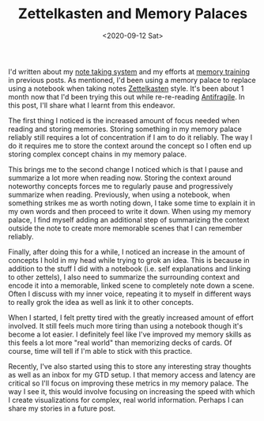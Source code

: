 #+hugo_base_dir: ../
#+date: <2020-09-12 Sat>
#+hugo_tags: personal skills human-mental-model memory
#+hugo_categories: personal
#+TITLE: Zettelkasten and Memory Palaces

  I'd written about my [[https://notes.ppsreejith.net][note taking system]] and my efforts at [[file:memory-training-and-sania-mirza.org][memory training]] in previous posts.  As mentioned, I'd been using a memory palace to replace using a notebook when taking notes [[https://en.wikipedia.org/wiki/Zettelkasten][Zettelkasten]] style. It's been about 1 month now that I'd been trying this out while re-re-reading [[https://www.goodreads.com/book/show/13530973-antifragile][Antifragile]]. In this post, I'll share what I learnt from this endeavor.

  The first thing I noticed is the increased amount of focus needed when reading and storing memories. Storing something in my memory palace reliably still requires a lot of concentration if I am to do it reliably. The way I do it requires me to store the context around the concept so I often end up storing complex concept chains in my memory palace.

  This brings me to the second change I noticed which is that I pause and summarize a lot more when reading now. Storing the context around noteworthy concepts forces me to regularly pause and progressively summarize when reading. Previously, when using a notebook, when something strikes me as worth noting down, I take some time to explain it in my own words and then proceed to write it down. When using my memory palace, I find myself adding an additional step of summarizing the context outside the note to create more memorable scenes that I can remember reliably.

  Finally, after doing this for a while, I noticed an increase in the amount of concepts I hold in my head while trying to grok an idea. This is because in addition to the stuff I did with a notebook (i.e. self explanations and linking to other zettels), I also need to summarize the surrounding context and encode it into a memorable, linked scene to completely note down a scene. Often I discuss with my inner voice, repeating it to myself in different ways to really grok the idea as well as link it to other concepts.

  When I started, I felt pretty tired with the greatly increased amount of effort involved. It still feels much more tiring than using a notebook though it's become a lot easier. I definitely feel like I've improved my memory skills as this feels a lot more "real world" than memorizing decks of cards. Of course, time will tell if I'm able to stick with this practice.

  Recently, I've also started using this to store any interesting stray thoughts as well as an inbox for my GTD setup. I that memory access and latency are critical so I'll focus on improving these metrics in my memory palace. The way I see it, this would involve focusing on increasing the speed with which I create visualizations for complex, real world information. Perhaps I can share my stories in a future post.
